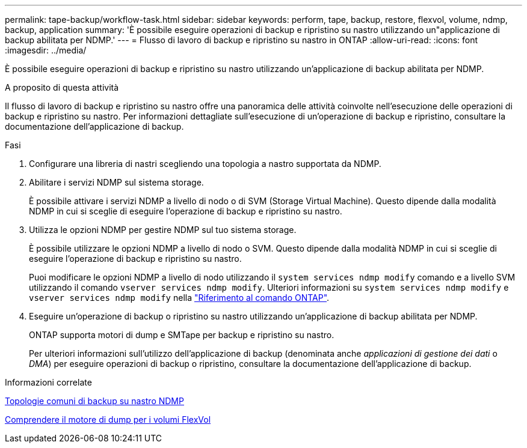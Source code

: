 ---
permalink: tape-backup/workflow-task.html 
sidebar: sidebar 
keywords: perform, tape, backup, restore, flexvol, volume, ndmp, backup, application 
summary: 'È possibile eseguire operazioni di backup e ripristino su nastro utilizzando un"applicazione di backup abilitata per NDMP.' 
---
= Flusso di lavoro di backup e ripristino su nastro in ONTAP
:allow-uri-read: 
:icons: font
:imagesdir: ../media/


[role="lead"]
È possibile eseguire operazioni di backup e ripristino su nastro utilizzando un'applicazione di backup abilitata per NDMP.

.A proposito di questa attività
Il flusso di lavoro di backup e ripristino su nastro offre una panoramica delle attività coinvolte nell'esecuzione delle operazioni di backup e ripristino su nastro. Per informazioni dettagliate sull'esecuzione di un'operazione di backup e ripristino, consultare la documentazione dell'applicazione di backup.

.Fasi
. Configurare una libreria di nastri scegliendo una topologia a nastro supportata da NDMP.
. Abilitare i servizi NDMP sul sistema storage.
+
È possibile attivare i servizi NDMP a livello di nodo o di SVM (Storage Virtual Machine). Questo dipende dalla modalità NDMP in cui si sceglie di eseguire l'operazione di backup e ripristino su nastro.

. Utilizza le opzioni NDMP per gestire NDMP sul tuo sistema storage.
+
È possibile utilizzare le opzioni NDMP a livello di nodo o SVM. Questo dipende dalla modalità NDMP in cui si sceglie di eseguire l'operazione di backup e ripristino su nastro.

+
Puoi modificare le opzioni NDMP a livello di nodo utilizzando il `system services ndmp modify` comando e a livello SVM utilizzando il comando `vserver services ndmp modify`. Ulteriori informazioni su `system services ndmp modify` e `vserver services ndmp modify` nella link:https://docs.netapp.com/us-en/ontap-cli/search.html?q=services+ndmp+modify["Riferimento al comando ONTAP"^].

. Eseguire un'operazione di backup o ripristino su nastro utilizzando un'applicazione di backup abilitata per NDMP.
+
ONTAP supporta motori di dump e SMTape per backup e ripristino su nastro.

+
Per ulteriori informazioni sull'utilizzo dell'applicazione di backup (denominata anche _applicazioni di gestione dei dati_ o _DMA_) per eseguire operazioni di backup o ripristino, consultare la documentazione dell'applicazione di backup.



.Informazioni correlate
xref:common-ndmp-topologies-reference.adoc[Topologie comuni di backup su nastro NDMP]

xref:data-backup-dump-concept.adoc[Comprendere il motore di dump per i volumi FlexVol]

